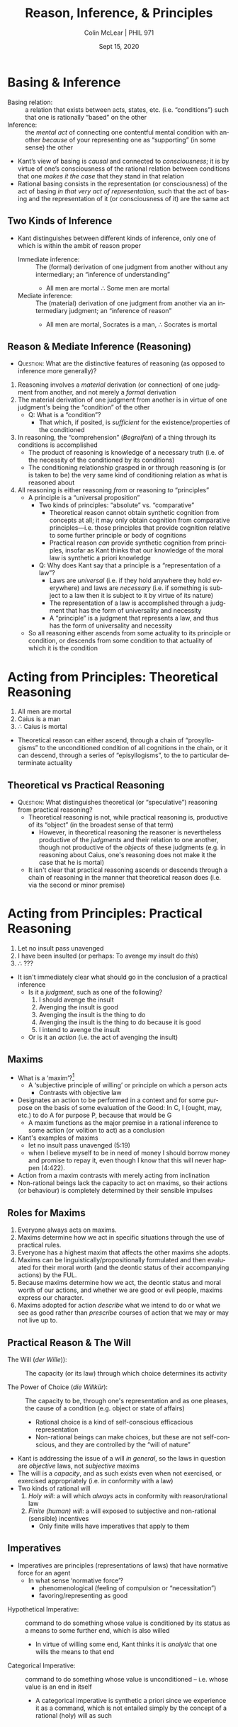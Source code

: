 #+STARTUP: fnadjust
#+TITLE: Reason, Inference, & Principles
#+DATE: Sept 15, 2020
#+AUTHOR: Colin McLear | PHIL 971
#+EXPORT_FILE_NAME: ~/Dropbox/Work/projects/phil971-kant-rational-agency/static/materials/handouts/5-kant-principles.pdf
#+pandoc-emphasis-pre: "-\t ('\"{["
#+pandoc-emphasis-post: "-\t\n .,:!?;'\")}[]" 
#+PANDOC_METADATA: numbersections:t secnumdepth:2 
#+PANDOC_METADATA: "lfoot:PHIL 971 | Sept 8, 2020"
#+PANDOC_METADATA: "lhead:Reason, Inference, & Principles"
#+PANDOC_OPTIONS: template:~/.pandoc/pandoc-templates/tufte.tex
#+PANDOC_OPTIONS: standalone:t pdf-engine:xelatex  
#+BIBLIOGRAPHY: ~/Dropbox/Work/bibfile.bib
#+PANDOC_EXTENSIONS: org+raw_tex
#+EXCLUDE_TAGS: noexport notes scrap todo
#+LANGUAGE: en
#+OPTIONS: ':t
#+OPTIONS: prop:t

* Basing & Inference 

- Basing relation: :: a relation that exists between acts, states, etc. (i.e.
  “conditions”) such that one is rationally “based” on the other
- Inference: :: the /mental/ /act/ of connecting one contentful mental condition with
  another /because/ of your representing one as "supporting" (in some sense) the other

- Kant’s view of basing is /causal/ and connected to /consciousness/; it is by virtue of
  one’s consciousness of the rational relation between conditions that one /makes it
  the case/ that they stand in that relation
- Rational basing consists in the representation (or consciousness) of the act of
  basing /in that very act of representation/, such that the act of basing and the
  representation of it (or consciousness of it) are the same act\sidenote[][]{To
  reflect {[}\emph{Reflectiren}{]} (to consider) {[}(Überlegen){]}, however, is to
  compare and to hold together given representations either with others or with one's
  faculty of cognition, in relation to a concept thereby made possible. (CPJ 20:211;
  cf. A262/B318)}\sidenote[][]{{[}the{]} inner activity, (spontaneity), by means of
  which a concept (a thought) becomes possible, {[}is{]} reflection
  {[}\emph{Reflexion}{]} (An §4 On self-observation, 7:135, note)}

** Two Kinds of Inference

- Kant distinguishes between different kinds of inference, only one of which is
  within the ambit of reason proper\sidenote[][]{An \textbf{immediate} inference
  (\emph{consequentia immediata}) is the derivation (\emph{deductio}) of one judgment
  from the other without a mediating judgment (\emph{judicium intermedium}). An
  inference is \textbf{mediate} if, besides the concept that a judgment contains in
  itself, one needs still others in order to derive a cognition from it. (JL 9:114)}
   + Immediate inference: :: The (formal) derivation of one judgment from another
     without any intermediary; an "inference of understanding"
      - All men are mortal $\therefore$ Some men are mortal
   + Mediate inference: :: The (material) derivation of one judgment from another via
     an intermediary judgment; an "inference of reason"\sidenote[][]{An inference of
     reason is the cognition of the necessity of a proposition through the
     subsumption of its condition under a given universal rule. (JL
     9:120)}\sidenote[][]{What stands under the condition of a rule also stands under
     the rule itself. (JL 9:120)}
      - All men are mortal, Socrates is a man, $\therefore$ Socrates is mortal
     

** Reason & Mediate Inference (Reasoning)

- \textsc{Question:} What are the distinctive features of reasoning (as opposed to
  inference more generally)?
  
  
1. Reasoning involves a /material/ derivation (or connection) of one judgment from
   another, and not merely a /formal/ derivation\sidenote[][]{The essential character
   of all immediate inferences and the principle of their possibility consists simply
   in an alteration of the \emph{mere form} of judgments, while the \emph{matter} of
   the judgments, the subject and predicate, remains \emph{unaltered}, \emph{the
   same}. (JL 9:115)}
2. The material derivation of one judgment from another is in virtue of one judgment's
   being the "condition" of the other
    - Q: What is a "condition"? 
       - That which, if posited, is /sufficient/ for the existence/properties of the conditioned
3. In reasoning, the "comprehension" (/Begreifen/) of a thing through its conditions is
   accomplished\sidenote[][]{\emph{to comprehend} something (\emph{comprehendere}),
   i.e., to cognize something through reason or a priori to the degree that is
   sufficient for our purpose. For all our comprehension is only \emph{relative},
   i.e., sufficient for a certain purpose; we do not comprehend anything
   \emph{without qualification}. (JL 9:65)}
    - The product of reasoning is knowledge of a necessary truth (i.e. of the necessity
      of the conditioned by its conditions)
    - The conditioning relationship grasped in or through reasoning is (or is taken to
      be) the very same kind of conditioning relation as what is reasoned about  
4. All reasoning is either reasoning /from/ or reasoning /to/ "principles"
    - A principle is a "universal proposition"\sidenote[][]{since every universal
      cognition can serve as the major premise in a syllogism, and since the
      understanding yields such universal propositions a priori, these propositions
      can, in respect of their possible use, be called principles (A300/B357)}
       + Two kinds of principles: "absolute" vs. "comparative"\sidenote[][]{Thus the
         understanding cannot yield synthetic cognitions from concepts at all, and it
         is properly these that I call principles absolutely; nevertheless, all
         universal propositions in general can be called principles comparatively.
         (A301/B358)}
          - Theoretical reason cannot obtain synthetic cognition from concepts at
            all; it may only obtain cognition from comparative principles---i.e.
            those principles that provide cognition relative to some further
            principle or body of cognitions
          - Practical reason /can/ provide synthetic cognition from principles,
            insofar as Kant thinks that our knowledge of the moral law is synthetic a
            priori knowledge 
       + Q: Why does Kant say that a principle is a "representation of a
         law"?\sidenote[][]{Everything in nature works in accordance with laws. Only a
         rational being has the capacity to act in accordance with the representation
         of laws, that is, in accordance with principles (GUI, 4:42)}
          - Laws are /universal/ (i.e. if they hold anywhere they hold everywhere) and laws are /necessary/ (i.e. if something is subject to a law then it is subject to it by virtue of its nature)
          - The representation of a law is accomplished through a judgment that has the
            form of universality and necessity
          - A "principle" is a judgment that represents a law, and thus has the form
            of universality and necessity 
    - So all reasoning either ascends from some actuality to its principle or
      condition, or descends from some condition to that actuality of which it is the
      condition
            

* Acting from Principles: Theoretical Reasoning

1. All men are mortal 
2. Caius is a man 
3. $\therefore$ Caius is mortal 


- Theoretical reason can either ascend, through a chain of "prosyllogisms" to the
  unconditioned condition of all cognitions in the chain, or it can descend, through
  a series of "episyllogisms", to the to particular determinate
  actuality\sidenote[][-.75in]{In the series of composite inferences one can infer in
  two ways, either from the grounds down to the consequences, or from the
  consequences up to the grounds. The first occurs through \emph{episyllogisms}, the
  other through \emph{prosyllogisms}. An episyllogism is that inference, namely, in
  the series of inferences, whose premise becomes the conclusion of a
  \emph{prosyllogism}, hence of an inference that has the premises of the former as
  conclusion. (JL 9:134)}

** Theoretical vs Practical Reasoning

- \textsc{Question}: What distinguishes theoretical (or "speculative") reasoning from
  practical reasoning?
   + Theoretical reasoning is not, while practical reasoning is, productive of its
     "object" (in the broadest sense of that term)\sidenote[][]{{[}the faculty of
     desire is{]} the faculty of the soul for becoming the cause of the actuality of
     the object through the representation of the object itself (29:1012; see also
     An 7:251; 6:211, 399; 29:894, 1024; 25:577, 1109, 1514)}
      - However, in theoretical reasoning the reasoner is nevertheless productive of the
        /judgments/ and their relation to one another, though not productive of the /objects/ 
        of these judgments (e.g. in reasoning about Caius, one's reasoning does not make
        it the case that he is mortal)
   + It isn't clear that practical reasoning ascends or descends through a chain of
     reasoning in the manner that theoretical reason does (i.e. via the second or
     minor premise)

* Acting from Principles: Practical Reasoning

1. Let no insult pass unavenged\sidenote[][]{someone can make it his maxim to let no
   insult pass unavenged and yet at the same time see that this is no practical law
   but only his maxim – that, on the contrary, as being in one and the same maxim a
   rule for the will of every rational being it could not harmonize with itself.
   (CPrR 5:19)}
2. I have been insulted (or perhaps: To avenge my insult do /this/)
3. $\therefore$ ??? 


- It isn't immediately clear what should go in the conclusion of a practical
  inference\sidenote[][]{reason is concerned with the determining grounds of the
  will, which is a faculty either of producing objects corresponding to
  representations or of determining itself to effect such objects (whether the
  physical power is sufficient or not), that is, of determining its causality. (CPrR
  5:15)}\sidenote[][]{Since \emph{reason} is required for the derivation of actions
  from laws, the will is nothing other than practical reason. (GII, 4:412)}
   + Is it a /judgment/, such as one of the following?
      1. I should avenge the insult
      2. Avenging the insult is good
      3. Avenging the insult is the thing to do 
      4. Avenging the insult is the thing to do because it is good
      5. I intend to avenge the insult
   + Or is it an /action/ (i.e. the act of avenging the insult)

** Maxims

- What is a 'maxim'?[fn:3]
   - A 'subjective principle of willing' or principle on which a person
     acts
      - Contrasts with objective law\sidenote[][]{The former {[}a maxim{]} contains
        the practical rule determined by reason conformably with the conditions of the
        subject (often his ignorance or also his inclinations), and is therefore the
        principle in accordance with which the subject \emph{acts}; but the law is the
        objective principle valid for every rational being, and the principle in
        accordance with which \emph{he ought to act}, i.e., an imperative. (4:421,
        note)}
- Designates an action to be performed in a context and for some purpose
  on the basis of some evaluation of the Good: In C, I (ought, may,
  etc.) to do A for purpose P, because that would be G
   - A maxim functions as the major premise in a rational inference to
     some action (or volition to act) as a conclusion
- Kant's examples of maxims
   - let no insult pass unavenged (5:19)
   - when I believe myself to be in need of money I should borrow money
     and promise to repay it, even though I know that this will never
     happen (4:422).
- Action from a maxim contrasts with merely acting from inclination
- Non-rational beings lack the capacity to act on maxims, so their
  actions (or behaviour) is completely determined by their sensible
  impulses

** Roles for Maxims

1. Everyone always acts on maxims.
2. Maxims determine how we act in specific situations through the use of
   practical rules.
3. Everyone has a highest maxim that affects the other maxims she
   adopts.
4. Maxims can be linguistically/propositionally formulated and then
   evaluated for their moral worth (and the deontic status of their
   accompanying actions) by the FUL.
5. Because maxims determine how we act, the deontic status and moral
   worth of our actions, and whether we are good or evil people, maxims
   express our character.
6. Maxims adopted for action /describe/ what we intend to do or what we
   see as good rather than /prescribe/ courses of action that we may or
   may not live up to.

** Practical Reason & The Will
   :PROPERTIES:
   :CUSTOM_ID: practical-reason-the-will
   :END:

- The Will (/der Wille/)): :: The capacity (or its law) through which choice determines
  its activity 
  # (i) the capacity/power to bring about an (intention to) action (ii) without being determined by any sensible inclination and (iii) solely due to one's derivation of the action from (pure) principles
- The Power of Choice (/die Willkür/): :: The capacity to be, through one's
  representation and as one pleases, the cause of a condition (e.g. object or state
  of affairs)\sidenote[][-2.90in]{The capacity for desiring in accordance with concepts,
  insofar as the ground determining it to action lies within itself and not in its
  object, is called the capacity for \emph{doing or refraining from doing as one
  pleases}. Insofar as it is joined with one's consciousness of the capacity to bring
  about its object by one's action it is called the capacity for \emph{choice}; if it
  is not joined with this consciousness its act is called a \emph{wish}. The capacity
  for desire whose inner determining ground, hence even what pleases it, lies within
  the subject's reason is called the \emph{will}. The will is therefore the capacity
  for desire considered not so much in relation to action (as the capacity for choice
  is) but rather in relation to the ground determining choice to action.}
   + Rational choice is a kind of self-conscious efficacious representation 
   + Non-rational beings can make choices, but these are not self-conscious, and they
     are controlled by the "will of nature"\sidenote[][-1.2in]{Freedom in the practical
     sense is the independence of the power of choice from necessitation by impulses
     of sensibility. For a power of choice is sensible insofar as it is
     pathologically affected (through moving-causes of sensibility); it is called an
     animal power of choice (\emph{arbitrium brutum}) if it can be pathologically
     necessitated. The human power of choice is indeed an \emph{arbitrium
     sensitivum}, yet not \emph{brutum} but \emph{liberum} because sensibility does
     not render its action necessary, but in the human being there is a faculty of
     determining oneself from oneself, independently of necessitation by sensible
     impulses (A533-4/B561-2; see also \emph{Metaphysik L\textsubscript{1}} 28:255
     (c.~1778--1781); \emph{Metaphysik Mrongovius} 29:896 (c.~1782/3);
     \emph{Metaphysik L\textsubscript{2}} 28:589 (c.~1790); MM
     6:213)}\sidenote[][]{Animals have a will, though they do not have their own will
     but rather the will of nature {[}\emph{den Willen der Natur}{]}
     (\emph{Naturrecht Feyerabend} 27:1320 (1784))}


- Kant is addressing the issue of a will /in general/, so the laws in question are
  /objective/ laws, not /subjective/ maxims
- The will is a /capacity/, and as such exists even when not exercised, or exercised
  appropriately (i.e. in conformity with a law)
- Two kinds of rational will
   1. /Holy will/: a will which /always/ acts in conformity with
      reason/rational law
   2. /Finite (human) will/: a will exposed to subjective and non-rational (sensible)
      incentives
       - Only finite wills have imperatives that apply to them\sidenote[][]{The
         representation of an objective principle in so far as it is necessitating
         for a will is called a command (of reason), and the formula of the command
         is called IMPERATIVE. All imperatives are expressed by an ought, and by this
         indicate the relation of an objective law of reason to a will that according
         to its subjective constitution is not necessarily determined by it (a
         necessitation). (4:413)}

** Imperatives

- Imperatives are principles (representations of laws) that have
  normative force for an agent
   - In what sense 'normative force'?
      - phenomenological (feeling of compulsion or "necessitation")
      - favoring/representing as good\sidenote[][]{Practical good, however, is that
        which determines the will by means of representations of reason, hence not by
        subjective causes but objectively, that is, from grounds that are valid for
        every rational being as such. It is distinguished from the \emph{agreeable},
        as that which influences the will only by means of feeling from merely
        subjective causes, which hold only for the senses of this or that one, and
        not as a principle of reason, which holds for everyone (GII, 4:413)}
   

\vspace{-.2in}

+ Hypothetical Imperative: :: command to do something whose value is
  conditioned by its status as a means to some further end, which is
  also willed
   + In virtue of willing some end, Kant thinks it is /analytic/ that one
     wills the means to that end\sidenote[][]{Whoever wills the end also wills (in so
     far as reason has decisive influence on his actions) the indispensably necessary
     means to it that is in his control. As far as willing is concerned, this
     proposition is analytic; for in the willing of an object, as my effect, my
     causality is already thought, as an acting cause, i.e. the use of means, and the
     imperative already extracts the concept of actions necessary to this end from
     the concept of a willing of this end (GII, 4:417)} 

+ Categorical Imperative: :: command to do something whose value is
  unconditioned -- i.e. whose value is an end in itself
   + A categorical imperative is synthetic a priori since we experience it as a
     command, which is not entailed simply by the concept of a rational (holy) will
     as such\sidenote[][]{Without a presupposed condition from any inclination, I
     connect the deed with the will a priori, and hence necessarily (though only
     objectively, i.e. under the idea of a reason that has complete control over all
     subjective motives). This is therefore a practical proposition that does not
     derive the willing of an action analytically from willing another that is
     already presupposed (for we have no such perfect will), but connects it
     immediately with the concept of the will of a rational being, as something that
     is not contained in it. (GII, 4:420, note)}
     
# \newthought{Objection:} There are non-moral oughts which are not
# straightforwardly hypothetical
# - e.g. 'Answer an invitation in the third person in the third person'
#    - An imperative of etiquette is unconditional -- it does not apply
#      only to those who have the end of (or an end that is served by)
#      being polite
# - But imperatives of etiquette do not apply with the requisite
#   /universality/ which Kant has in mind -- they do not apply merely in
#   virtue of the subject's status as a rational being

[fn:2] If reason infallibly determines the will, the actions of such a
       being that are cognized as objectively necessary are also
       subjectively necessary, that is, the will is a capacity to choose
       /only that/ which reason independently of inclination cognizes as
       practically necessary, that is, as good. (4:412)

[fn:3] A /maxim/ is the subjective principle of willing; the objective
       principle (i.e., the one that would also subjectively serve all
       rational beings as the practical principle if reason had complete
       control over the desiderative faculty) is the practical /law/.
       (4:400, note)


** Inclination & Desire :noexport:

- Living things act in accordance with inner states --
  representations[^12]
- All /intentional action/ (as contrasted with bodily movement/behavior)
  is based on both a cognitive and a conative component[^14]

  - Conative states are themselves either representational or
    non-representational

    - Feelings of pleasure/displeasure (non-representational)
    - Desire (representational)

- An intentional action requires the following causal chain: cognition
  $\rightarrow$ conation (feeling + desire) $\rightarrow$ action
- At the empirical 'level' we are (as are all living beings)
  psychologically determined by this causal chains[^16]

** Action & Laws :noexport:

- Rational beings are distinctive in having the capacity to act from a representation
  of laws\sidenote[][-.5in]{Everything in nature works in accordance with laws. Only a
  rational being has the capacity to act \emph{in accordance with the representation}
  of laws, that is, in accordance with principles, or has a \emph{will}. Since
  \emph{reason} is required for the derivation of actions from laws, the will is
  nothing other than practical reason. (4:412)}
   - Difference between representing in accordance with a law
     vs. representing a law and /thereby/ acting in accordance with it
- Perfectly rational beings only act in accordance with laws represented
  by reason[fn:2]
- *Q*: Why does Kant move from talking about /representing laws/ to
  talking about deriving an action /from a law/ (and not a
  /representation/ of a law)?


* References  & Further Reading
:PROPERTIES:
:UNNUMBERED: t
:END:


#+nocite: @ford2016; @kitcher2003; @rodl2010; @engstrom2009; @engstrom2002; @rosefeldt2017a; @willaschek2018

\setlength{\parindent}{-0.2in} \setlength{\leftskip}{0.2in} \setlength{\parskip}{8pt} \vspace*{-0.2in} \noindent

